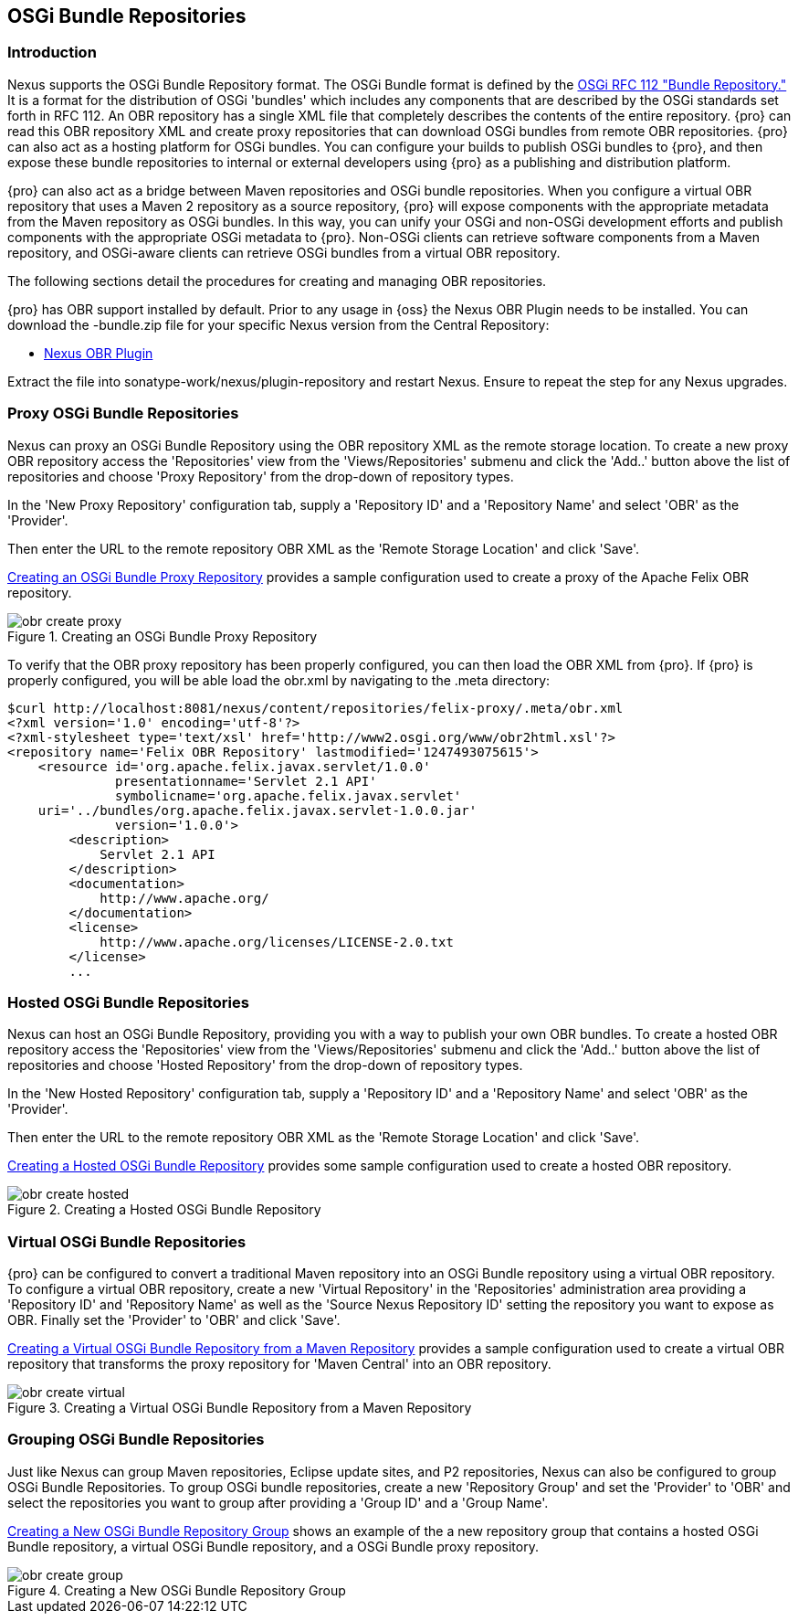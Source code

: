 [[osgi]]
== OSGi Bundle Repositories

[[osgi-sect-intro]]
=== Introduction

Nexus supports the OSGi Bundle Repository format. The
OSGi Bundle format is defined by the http://www.osgi.org/Download/File?url=/download/rfc-0112_BundleRepository.pdf[OSGi
RFC 112 "Bundle Repository."] It is a format for the
distribution of OSGi 'bundles' which includes any components that are
described by the OSGi standards set forth in RFC 112. An OBR
repository has a single XML file that completely describes the
contents of the entire repository.  {pro} can read this
OBR repository XML and create proxy repositories that can download
OSGi bundles from remote OBR repositories.  {pro} can
also act as a hosting platform for OSGi bundles. You can configure
your builds to publish OSGi bundles to {pro}, and then
expose these bundle repositories to internal or external
developers using {pro} as a publishing and distribution
platform.

{pro} can also act as a bridge between Maven repositories
and OSGi bundle repositories. When you configure a virtual OBR
repository that uses a Maven 2 repository as a source repository,
{pro} will expose components with the appropriate metadata
from the Maven repository as OSGi bundles. In this way, you can unify
your OSGi and non-OSGi development efforts and publish components with
the appropriate OSGi metadata to {pro}. Non-OSGi clients
can retrieve software components from a Maven repository, and
OSGi-aware clients can retrieve OSGi bundles from a virtual OBR
repository.  

The following sections detail the procedures for creating and managing
OBR repositories.


{pro} has OBR support installed by default.  Prior to any
usage in {oss} the Nexus OBR Plugin needs to be installed. You can
download the +-bundle.zip+ file for your specific Nexus version from
the Central Repository:

* http://search.maven.org/#search%7Cga%7C1%7Ca%3A%22nexus-obr-plugin%22%20AND%20l%3A%22bundle%22[Nexus OBR Plugin]

Extract the file into +sonatype-work/nexus/plugin-repository+ and
restart Nexus. Ensure to repeat the step for any Nexus upgrades.


[[osgi-sect-proxy]]
=== Proxy OSGi Bundle Repositories

Nexus can proxy an OSGi Bundle Repository using the OBR
repository XML as the remote storage location. To create a new proxy OBR
repository access the 'Repositories' view from the 'Views/Repositories' submenu
and click the 'Add..' button above the list of repositories and choose 'Proxy 
Repository' from the drop-down of repository types.

In the 'New Proxy Repository' configuration tab, supply a 'Repository ID' and
a 'Repository Name' and  select 'OBR' as the 'Provider'.

Then enter the URL to the remote repository OBR XML as the
'Remote Storage Location' and click 'Save'.

<<fig-obr-create-proxy>> provides a sample
configuration used to create a proxy of the Apache Felix OBR repository.

[[fig-obr-create-proxy]]
.Creating an OSGi Bundle Proxy Repository
image::figs/web/obr_create_proxy.png[scale=60]

To verify that the OBR proxy repository has been properly
configured, you can then load the OBR XML from {pro}. If
{pro} is properly configured, you will be able load the
+obr.xml+ by navigating to the
+.meta+ directory:

----
$curl http://localhost:8081/nexus/content/repositories/felix-proxy/.meta/obr.xml
<?xml version='1.0' encoding='utf-8'?>
<?xml-stylesheet type='text/xsl' href='http://www2.osgi.org/www/obr2html.xsl'?>
<repository name='Felix OBR Repository' lastmodified='1247493075615'>
    <resource id='org.apache.felix.javax.servlet/1.0.0' 
              presentationname='Servlet 2.1 API' 
              symbolicname='org.apache.felix.javax.servlet' 
    uri='../bundles/org.apache.felix.javax.servlet-1.0.0.jar' 
              version='1.0.0'>
        <description>
            Servlet 2.1 API
        </description>
        <documentation>
            http://www.apache.org/
        </documentation>
        <license>
            http://www.apache.org/licenses/LICENSE-2.0.txt
        </license>
        ...
----

[[osgi-sect-hosted]]
=== Hosted OSGi Bundle Repositories

Nexus can host an OSGi Bundle Repository, providing you
with a way to publish your own OBR bundles. To create a hosted OBR 
repository access the 'Repositories' view from the 'Views/Repositories' submenu
and click the 'Add..' button above the list of repositories and choose 'Hosted 
Repository' from the drop-down of repository types.

In the 'New Hosted Repository' configuration tab, supply a 'Repository ID' and
a 'Repository Name' and  select 'OBR' as the 'Provider'.

Then enter the URL to the remote repository OBR XML as the
'Remote Storage Location' and click 'Save'.

<<fig-obr-create-hosted>> provides some sample
configuration used to create a hosted OBR repository.

[[fig-obr-create-hosted]]
.Creating a Hosted OSGi Bundle Repository
image::figs/web/obr_create_hosted.png[scale=60]

[[osgi-sect-virtual]]
=== Virtual OSGi Bundle Repositories

{pro} can  be configured to convert a
traditional Maven repository into an OSGi Bundle repository using a
virtual OBR repository. To configure a virtual OBR repository, create 
a new 'Virtual Repository' in the 'Repositories' administration area providing 
a 'Repository ID' and 'Repository Name' as well as the 
'Source Nexus Repository ID' setting the repository you want to expose as OBR.
 Finally set the 'Provider' to 'OBR' and click 'Save'.
 
<<fig-obr-create-virtual>> provides a sample
configuration used to create a virtual OBR repository that transforms
the proxy repository for 'Maven Central' into an OBR repository.

[[fig-obr-create-virtual]]
.Creating a Virtual OSGi Bundle Repository from a Maven Repository
image::figs/web/obr_create_virtual.png[scale=60]

[[osgi-sect-grouping]]
=== Grouping OSGi Bundle Repositories

Just like Nexus can group Maven repositories, Eclipse update
sites, and P2 repositories, Nexus can also be configured to group OSGi
Bundle Repositories. To group OSGi bundle repositories, create a 
new 'Repository Group' and set the 'Provider' to 'OBR' and select the 
repositories you want to group after providing a 'Group ID' and 
a 'Group Name'. 

<<fig-obr-create-group>> shows an example of the a
new repository group that contains a hosted OSGi Bundle repository, a
virtual OSGi Bundle repository, and a OSGi Bundle proxy repository.

[[fig-obr-create-group]]
.Creating a New OSGi Bundle Repository Group
image::figs/web/obr_create_group.png[scale=60]

////
/* Local Variables: */
/* ispell-personal-dictionary: "ispell.dict" */
/* End:             */
////
